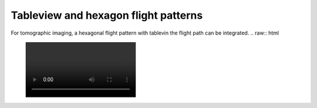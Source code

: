Tableview and hexagon flight patterns
-------------------------------------

For tomographic imaging, a hexagonal flight pattern with tablevin the flight path can be integrated.
.. raw:: html


 .. image:: /videos/mp4/tutorial_hexagoncontrol.mp4
